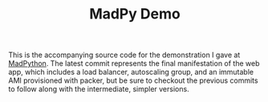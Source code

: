 #+TITLE: MadPy Demo

This is the accompanying source code for the demonstration I gave at
[[https://www.meetup.com/MadPython/][MadPython]].  The latest commit represents the final manifestation of
the web app, which includes a load balancer, autoscaling group, and an
immutable AMI provisioned with packer, but be sure to checkout the
previous commits to follow along with the intermediate, simpler
versions.
